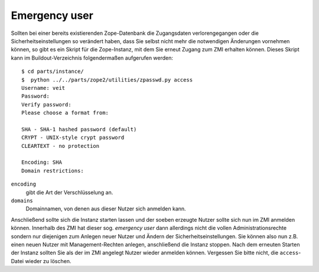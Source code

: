 ==============
Emergency user
==============

Sollten bei einer bereits existierenden Zope-Datenbank die Zugangsdaten verlorengegangen oder die Sicherheitseinstellungen so verändert haben, dass Sie selbst nicht mehr die notwendigen Änderungen vornehmen können, so gibt es ein Skript für die Zope-Instanz, mit dem Sie erneut Zugang zum ZMI erhalten können. Dieses Skript kann im Buildout-Verzeichnis folgendermaßen aufgerufen werden::

 $ cd parts/instance/
 $  python ../../parts/zope2/utilities/zpasswd.py access
 Username: veit
 Password:
 Verify password:
 Please choose a format from:

 SHA - SHA-1 hashed password (default)
 CRYPT - UNIX-style crypt password
 CLEARTEXT - no protection

 Encoding: SHA
 Domain restrictions:

``encoding``
 gibt die Art der Verschlüsselung an.
``domains``
 Domainnamen, von denen aus dieser Nutzer sich anmelden kann.

Anschließend sollte sich die Instanz starten lassen und der soeben erzeugte Nutzer sollte sich nun im ZMI anmelden können. Innerhalb des ZMI hat dieser sog. *emergency user* dann allerdings nicht die vollen Administrationsrechte sondern nur diejenigen zum Anlegen neuer Nutzer und Ändern der Sicherheitseinstellungen. Sie können also nun z.B. einen neuen Nutzer mit Management-Rechten anlegen, anschließend die Instanz stoppen. Nach dem erneuten Starten der Instanz sollten Sie als der im ZMI angelegt Nutzer wieder anmelden können. Vergessen Sie bitte nicht, die  ``access``-Datei wieder zu löschen.
